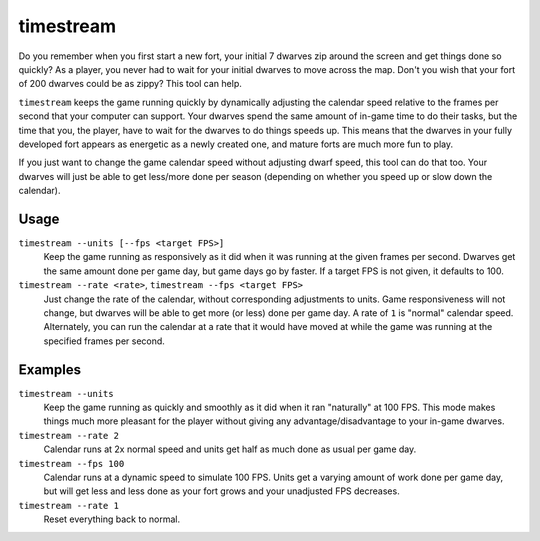 timestream
==========

.. dfhack-tool::
    :summary: Fix FPS death.
    :tags: fort fps

Do you remember when you first start a new fort, your initial 7 dwarves zip
around the screen and get things done so quickly? As a player, you never had
to wait for your initial dwarves to move across the map. Don't you wish that
your fort of 200 dwarves could be as zippy? This tool can help.

``timestream`` keeps the game running quickly by dynamically adjusting the
calendar speed relative to the frames per second that your computer can support.
Your dwarves spend the same amount of in-game time to do their tasks, but the
time that you, the player, have to wait for the dwarves to do things speeds up.
This means that the dwarves in your fully developed fort appears as energetic as
a newly created one, and mature forts are much more fun to play.

If you just want to change the game calendar speed without adjusting dwarf
speed, this tool can do that too. Your dwarves will just be able to get
less/more done per season (depending on whether you speed up or slow down the
calendar).

Usage
-----

``timestream --units [--fps <target FPS>]``
    Keep the game running as responsively as it did when it was running at the
    given frames per second. Dwarves get the same amount done per game day, but
    game days go by faster. If a target FPS is not given, it defaults to 100.
``timestream --rate <rate>``, ``timestream --fps <target FPS>``
    Just change the rate of the calendar, without corresponding adjustments to
    units. Game responsiveness will not change, but dwarves will be able to get
    more (or less) done per game day. A rate of ``1`` is "normal" calendar
    speed. Alternately, you can run the calendar at a rate that it would have
    moved at while the game was running at the specified frames per second.

Examples
--------

``timestream --units``
    Keep the game running as quickly and smoothly as it did when it ran
    "naturally" at 100 FPS. This mode makes things much more pleasant for the
    player without giving any advantage/disadvantage to your in-game dwarves.
``timestream --rate 2``
    Calendar runs at 2x normal speed and units get half as much done as usual
    per game day.
``timestream --fps 100``
    Calendar runs at a dynamic speed to simulate 100 FPS. Units get a varying
    amount of work done per game day, but will get less and less done as your
    fort grows and your unadjusted FPS decreases.
``timestream --rate 1``
    Reset everything back to normal.
